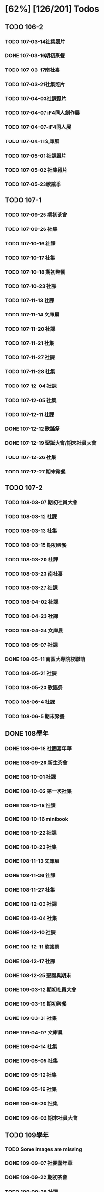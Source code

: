 * [62%] [126/201] Todos
:PROPERTIES:
:COOKIE_DATA: recursive
:END:
** TODO 106-2
*** TODO 107-03-14社集照片
*** DONE 107-03-16期初聚餐
*** TODO 107-03-17南社嘉
*** TODO 107-03-21社集照片
*** TODO 107-04-03社課照片
*** TODO 107-04-07 iF4同人創作展
*** TODO 107-04-07-iF4同人展
*** TODO 107-04-11文庫展
*** TODO 107-05-01 社課照片
*** TODO 107-05-02 社集照片
*** TODO 107-05-23歌謠季
** TODO 107-1
*** TODO 107-09-25 期初茶會
*** TODO 107-09-26 社集
*** TODO 107-10-16 社課
*** TODO 107-10-17 社集
*** TODO 107-10-18 期初聚餐
*** TODO 107-10-23 社課
*** TODO 107-11-13 社課
*** TODO 107-11-14 文庫展
*** TODO 107-11-20 社課
*** TODO 107-11-21 社集
*** TODO 107-11-27 社課
*** TODO 107-11-28 社集
*** TODO 107-12-04 社課
*** TODO 107-12-05 社集
*** TODO 107-12-11 社課
*** DONE 107-12-12 歌謠祭
*** DONE 107-12-19 聖誕大會/期末社員大會
*** TODO 107-12-26 社集
*** TODO 107-12-27 期末聚餐
** TODO 107-2
*** TODO 108-03-07 期初社員大會
*** TODO 108-03-12 社課
*** TODO 108-03-13 社集
*** TODO 108-03-15 期初聚餐
*** TODO 108-03-20 社課
*** TODO 108-03-23 南社嘉
*** TODO 108-03-27 社課
*** TODO 108-04-02 社課
*** TODO 108-04-23 社課
*** TODO 108-04-24 文庫展
*** TODO 108-05-07 社課
*** DONE 108-05-11 南區大專院校聯萌
*** TODO 108-05-21 社課
*** TODO 108-05-23 歌謠祭
*** TODO 108-06-4 社課
*** TODO 108-06-5 期末聚餐
** DONE 108學年
*** DONE 108-09-18 社團嘉年華
*** DONE 108-09-26 新生茶會
*** DONE 108-10-01 社課
*** DONE 108-10-02 第一次社集
*** DONE 108-10-15 社課
*** DONE 108-10-16 minibook
*** DONE 108-10-22 社課
*** DONE 108-10-23 社集
*** DONE 108-11-13 文庫展
*** DONE 108-11-26 社課
*** DONE 108-11-27 社集
*** DONE 108-12-03 社課
*** DONE 108-12-04 社集
*** DONE 108-12-10 社課
*** DONE 108-12-11 歌謠祭
*** DONE 108-12-17 社課
*** DONE 108-12-25 聖誕與期末
*** DONE 109-03-12 期初社員大會
*** DONE 109-03-19 期初聚餐
*** DONE 109-03-31 社集
*** DONE 109-04-07 文庫展
*** DONE 109-04-14 社集
*** DONE 109-05-05 社集
*** DONE 109-05-12 社集
*** DONE 109-05-19 社集
*** DONE 109-05-26 社集
*** DONE 109-06-02 期末社員大會
** TODO 109學年
*** TODO Some images are missing
*** DONE 109-09-07 社團嘉年華
*** DONE 109-09-22 期初茶會
*** TODO 109-09-29 社課
*** TODO 109-10-06 社課
*** TODO 109-10-20 文庫展
*** DONE 109-11-17 社課
*** DONE 109-11-24 社課
*** DONE 109-11-25 109-1 歌謠祭
*** DONE 109-12-16 社課
*** TODO 109-12-27 聖誕聯合交換禮物
*** DONE 110-03-02 社員大會
Sharepoint 上這個叫做「社課」但很明顯是期初社員大會
*** DONE 110-03-23 文庫展
*** TODO 110-03-30 社課
*** DONE 110-05-05 109-2 歌謠祭
** DONE 110學年
*** DONE 110-09-28 社課
*** DONE 110-09-29 新生茶會
*** DONE 110-10-05 社課
*** DONE 110-10-12 社課
*** DONE 110-10-19 文庫展
*** DONE 110-10-21 社集
*** DONE 110-11-16 社課
*** DONE 110-11-18 實體社嘉 (成果展)
*** DONE 110-11-23 社課
*** DONE 110-11-30 社課
*** DONE 110-12-01 歌謠祭
*** DONE 110-12-07 社課
*** DONE 110-12-14 社課
*** DONE 110-12-21 期末社員大會
*** DONE 111-03-01 期初社員大會
*** DONE 111-03-08 社課
*** DONE 111-03-15 社課
*** DONE 111-03-22 社課
*** DONE 111-03-29 文庫展
*** DONE 111-03-31 社集
*** DONE 111-04-26 社課
*** DONE 111-04-30 MD比賽
*** DONE 111-05-03 社課
*** DONE 111-05-10 社課
*** DONE 111-05-26 期末聚餐
** DONE 111學年
*** DONE 1110927社課
*** DONE 1110929社集
*** DONE 1111003社團嘉年華
*** DONE 1111004社課
*** DONE 1111006新生茶會
*** DONE 1111011社課
*** DONE 1111012聚餐
*** DONE 1111013社集
*** DONE 1111018文庫展
*** DONE 1111020社集
*** DONE 1111025社課
*** DONE 1111027社集
*** DONE 1111117社集
*** DONE 1111122社課
*** DONE 1111124歌謠祭
*** DONE 1111129社課
*** DONE 1111201社集
*** DONE 1111206社課
*** DONE 1111208社集
*** DONE 1111213社課
*** DONE 1111215期末聚餐
*** DONE 1111220期末社員大會
*** DONE 1120302期初社員大會&聚餐
*** DONE 1120307社課
*** DONE 1120309社集
*** DONE 1120314社課
*** DONE 1120316社集
*** DONE 1120321社課
*** DONE 1120323社集
*** DONE 1120328文庫展
*** DONE 1120330社集
*** DONE 1120425社課
*** DONE 1120427歌謠祭
*** DONE 1120502社課
*** DONE 1120504社集
*** DONE 1120509社課
** TODO 112學年度1
*** DONE 1120926社課
*** DONE 1121003社課
*** DONE 1121024社課
*** DONE 1121114社課
*** DONE 1121121社課
*** DONE 1121128社課
*** DONE 1121205社課
*** DONE 1121212社課
*** 社集
*** TODO 112-1 期初
*** TODO 112-1 期末
*** TODO 112-1 歌謠
*** TODO 112-1 文庫
** TODO 112學年度2
*** DONE 1130305社課
*** DONE 1130312社課
*** DONE 1130319社課
*** DONE 1130430社課
*** DONE 1130507社課
*** DONE 1130514社課
*** DONE 1130521社課
*** DONE 1130528社課
*** 社集
*** TODO 112-2 期初
*** TODO 112-2 期末
*** TODO 112-2 歌謠
*** TODO 112-2 文庫
** TODO 113-1
*** DONE 20241015 社課
*** DONE 20241119 社課
*** DONE 20241126 社課
*** DONE 20241203 社課
*** DONE 20241210 社課
*** DONE 20241217 社課
*** 社集
*** TODO 113-1 期初
*** TODO 113-1 期末
*** TODO 113-1 歌謠
*** TODO 113-1 文庫
** TODO 113-2
*** 社課
*** 社集
*** TODO 113-2 期初
*** TODO 113-2 期末
*** TODO 113-2 歌謠
*** TODO 113-2 文庫
** TODO 114-1
** TODO digitize some old data (like the 2003 stuff)

…maybe.

** TODO old 幹部

How we might do this without disclosing /too much/ private information is a balancing act that must be done well. Up to (nick)names, for nostalgia for old members? Sure. Literally contact methods? No.
